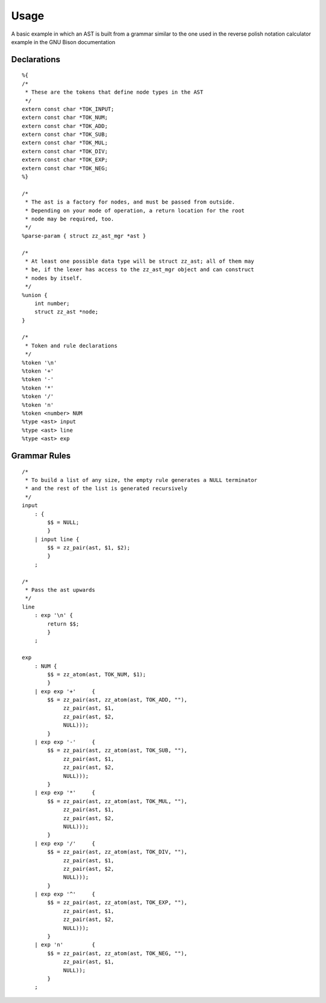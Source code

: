 Usage
=====

.. highlight:: c

A basic example in which an AST is built from a grammar similar to the one used
in the reverse polish notation calculator example in the GNU Bison
documentation

Declarations
------------

::

    %{
    /*
     * These are the tokens that define node types in the AST
     */
    extern const char *TOK_INPUT;
    extern const char *TOK_NUM;
    extern const char *TOK_ADD;
    extern const char *TOK_SUB;
    extern const char *TOK_MUL;
    extern const char *TOK_DIV;
    extern const char *TOK_EXP;
    extern const char *TOK_NEG;
    %}

    /*
     * The ast is a factory for nodes, and must be passed from outside.
     * Depending on your mode of operation, a return location for the root
     * node may be required, too.
     */
    %parse-param { struct zz_ast_mgr *ast }

    /*
     * At least one possible data type will be struct zz_ast; all of them may
     * be, if the lexer has access to the zz_ast_mgr object and can construct
     * nodes by itself.
     */
    %union {
        int number;
        struct zz_ast *node;
    }

    /*
     * Token and rule declarations
     */
    %token '\n'
    %token '+'
    %token '-'
    %token '*'
    %token '/'
    %token 'n'
    %token <number> NUM
    %type <ast> input
    %type <ast> line
    %type <ast> exp


Grammar Rules
-------------

::

    /*
     * To build a list of any size, the empty rule generates a NULL terminator
     * and the rest of the list is generated recursively
     */
    input
        : {
            $$ = NULL;
            }
        | input line {
            $$ = zz_pair(ast, $1, $2);
            }
        ;

    /*
     * Pass the ast upwards
     */
    line
        : exp '\n' {
            return $$;
            }
        ;

    exp
        : NUM {
            $$ = zz_atom(ast, TOK_NUM, $1);
            }
        | exp exp '+'     { 
            $$ = zz_pair(ast, zz_atom(ast, TOK_ADD, ""),
                 zz_pair(ast, $1,
                 zz_pair(ast, $2,
                 NULL)));
            }
        | exp exp '-'     { 
            $$ = zz_pair(ast, zz_atom(ast, TOK_SUB, ""),
                 zz_pair(ast, $1,
                 zz_pair(ast, $2,
                 NULL)));
            }
        | exp exp '*'     { 
            $$ = zz_pair(ast, zz_atom(ast, TOK_MUL, ""),
                 zz_pair(ast, $1,
                 zz_pair(ast, $2,
                 NULL)));
            }
        | exp exp '/'     { 
            $$ = zz_pair(ast, zz_atom(ast, TOK_DIV, ""),
                 zz_pair(ast, $1,
                 zz_pair(ast, $2,
                 NULL)));
            }
        | exp exp '^'     { 
            $$ = zz_pair(ast, zz_atom(ast, TOK_EXP, ""),
                 zz_pair(ast, $1,
                 zz_pair(ast, $2,
                 NULL)));
            }
        | exp 'n'         {
            $$ = zz_pair(ast, zz_atom(ast, TOK_NEG, ""),
                 zz_pair(ast, $1,
                 NULL));
            }
        ;


